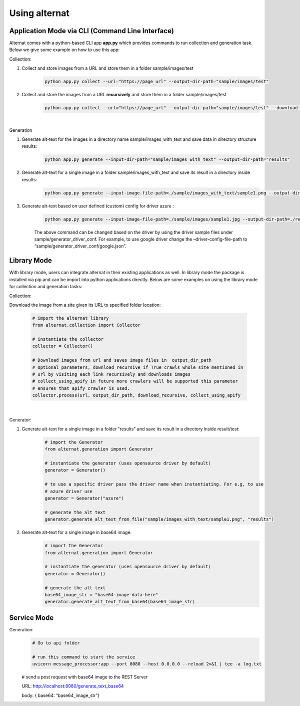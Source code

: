 Using alternat
==============

Application Mode via CLI (Command Line Interface)
-----------------------------------------------------

Alternat comes with a python-based CLI app **app.py** which provides commands to run collection and generation task.
Below we give some example on how to use this app:


Collection:

1. Collect and store images from a URL and store them in a folder sample/images/test
    .. code-block:: bash

      python app.py collect --url="https://page_url" --output-dir-path="sample/images/test"

2. Collect and store the images from a URL **recursively** and store them in a folder sample/images/test
    .. code-block:: bash

      python app.py collect --url="https://page_url" --output-dir-path="sample/images/test" --download-recursively=true

|

Generation

1. Generate alt-text for the images in a directory name sample/images_with_text and save data in directory structure results:
    .. code-block:: bash

      python app.py generate --input-dir-path="sample/images_with_text" --output-dir-path="results"


2. Generate alt-text for a single image in a folder sample/images_with_text and save its result in a directory inside results:
    .. code-block:: bash

      python app.py generate --input-image-file-path=./sample/images_with_text/sample1.png --output-dir-path=./results 

3. Generate alt-text based on user defined (custom) config for driver azure :
    .. code-block:: bash

      python app.py generate --input-image-file-path=./sample/images/sample1.jpg --output-dir-path=./results --driver-config-file-path=./sample/generator_driver_conf/azure.json

    The above command can be changed based on the driver by using the driver
    sample files under sample/generator_driver_conf. For example, to use google driver
    change the –driver-config-file-path to “sample/generator_driver_conf/google.json”.


Library Mode
-------------------------

With library mode, users can integrate alternat in their existing applications as well.
In library mode the package is installed via pip and can be import into python applications directly.
Below are some examples on using the library mode for collection and generation tasks:

Collection:

Download the image from a site given its URL to specified folder location:

    .. code-block:: bash

      # import the alternat library
      from alternat.collection import Collector

      # instantiate the collector
      collector = Collector()

      # Download images from url and saves image files in  output_dir_path
      # Optional parameters, download_recursive if True crawls whole site mentioned in
      # url by visiting each link recursively and downloads images
      # collect_using_apify in future more crawlers will be supported this parameter
      # ensures that apify crawler is used.
      collector.process(url, output_dir_path, download_recursive, collect_using_apify

    |

Generator:

1. Generate alt-text for a single image in a folder "results" and save its result in a directory inside result/test:
    .. code-block:: bash

      # import the Generator
      from alternat.generation import Generator

      # instantiate the generator (uses opensource driver by default)
      generator = Generator()

      # to use a specific driver pass the driver name when instantiating. For e.g, to use
      # azure driver use
      generator = Generator("azure")

      # generate the alt text
      generator.generate_alt_text_from_file("sample/images_with_text/sample1.png", "results")

2. Generate alt-text for a single image in base64 image:
    .. code-block:: bash

      # import the Generator
      from alternat.generation import Generator

      # instantiate the generator (uses opensource driver by default)
      generator = Generator()

      # generate the alt text
      base64_image_str = "base64-image-data-here"
      generator.generate_alt_text_from_base64(base64_image_str)



Service Mode
--------------------

Generation:
    .. code-block:: bash

      # Go to api folder

      # run this command to start the service
      uvicorn message_processor:app --port 8080 --host 0.0.0.0 --reload 2>&1 | tee -a log.txt

    # send a post request with base64 image to the REST Server

    URL: http://localhost:8080/generate_text_base64

    body: { base64: “base64_image_str”}
